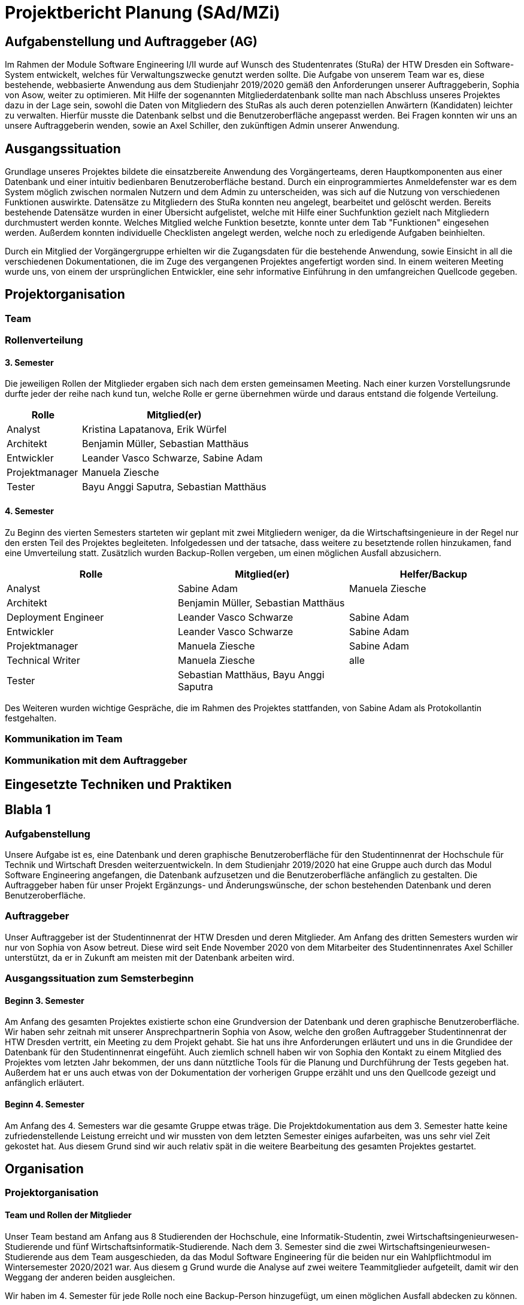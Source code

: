 //rund 4 Seiten am Ende

= Projektbericht Planung (SAd/MZi)

//Manuela Ziesche <manuela.ziesche@htw-dresden.de>; Sabine Adam <sabineelisabeth.adam@htw-dresden.de>
//{localdatetime}

:toc: 
:toc-title: Inhaltsverzeichnis
:source-highlighter: highlightjs

== Aufgabenstellung und Auftraggeber (AG)

Im Rahmen der Module Software Engineering I/II wurde auf Wunsch des Studentenrates (StuRa) der HTW Dresden ein Software-System entwickelt, welches für Verwaltungszwecke genutzt werden sollte. Die Aufgabe von unserem Team war es, diese bestehende, webbasierte Anwendung aus dem Studienjahr 2019/2020 gemäß den Anforderungen unserer Auftraggeberin, Sophia von Asow, weiter zu optimieren. Mit Hilfe der sogenannten Mitgliederdatenbank sollte man nach Abschluss unseres Projektes dazu in der Lage sein, sowohl die Daten von Mitgliedern des StuRas als auch deren potenziellen Anwärtern (Kandidaten) leichter zu verwalten. Hierfür musste die Datenbank selbst und die Benutzeroberfläche angepasst werden. Bei Fragen konnten wir uns an unsere Auftraggeberin wenden, sowie an Axel Schiller, den zukünftigen Admin unserer Anwendung.

== Ausgangssituation

Grundlage unseres Projektes bildete die einsatzbereite Anwendung des Vorgängerteams, deren Hauptkomponenten aus einer Datenbank und einer intuitiv bedienbaren Benutzeroberfläche bestand. Durch ein einprogrammiertes Anmeldefenster war es dem System möglich zwischen normalen Nutzern und dem Admin zu unterscheiden, was sich auf die Nutzung von verschiedenen Funktionen auswirkte. Datensätze zu Mitgliedern des StuRa konnten neu angelegt, bearbeitet und gelöscht werden. Bereits bestehende Datensätze wurden in einer Übersicht aufgelistet, welche mit Hilfe einer Suchfunktion gezielt nach Mitgliedern durchmustert werden konnte. Welches Mitglied welche Funktion besetzte, konnte unter dem Tab "Funktionen" eingesehen werden. Außerdem konnten individuelle Checklisten angelegt werden, welche noch zu erledigende Aufgaben beinhielten.

Durch ein Mitglied der Vorgängergruppe erhielten wir die Zugangsdaten für die bestehende Anwendung, sowie Einsicht in all die verschiedenen Dokumentationen, die im Zuge des vergangenen Projektes angefertigt worden sind. In einem weiteren Meeting wurde uns, von einem der ursprünglichen Entwickler, eine sehr informative Einführung in den umfangreichen Quellcode gegeben.

== Projektorganisation

=== Team


=== Rollenverteilung
==== 3. Semester

Die jeweiligen Rollen der Mitglieder ergaben sich nach dem ersten gemeinsamen Meeting. Nach einer kurzen Vorstellungsrunde durfte jeder der reihe nach kund tun, welche Rolle er gerne übernehmen würde und daraus entstand die folgende Verteilung.

[cols="2,5"]
|===
| Rolle         | Mitglied(er)

| Analyst       | Kristina Lapatanova, Erik Würfel
| Architekt     | Benjamin Müller, Sebastian Matthäus
| Entwickler    | Leander Vasco Schwarze, Sabine Adam
| Projektmanager| Manuela Ziesche
| Tester        | Bayu Anggi Saputra, Sebastian Matthäus
|===

==== 4. Semester

Zu Beginn des vierten Semesters starteten wir geplant mit zwei Mitgliedern weniger, da die Wirtschaftsingenieure in der Regel nur den ersten Teil des Projektes begleiteten. Infolgedessen und der tatsache, dass weitere zu besetztende rollen hinzukamen, fand eine Umverteilung statt. Zusätzlich wurden Backup-Rollen vergeben, um einen möglichen Ausfall abzusichern.

//[cols="2, 6"]
|===
| Rolle                 | Mitglied(er)                          | Helfer/Backup

| Analyst               | Sabine Adam                           | Manuela Ziesche
| Architekt             | Benjamin Müller, Sebastian Matthäus   |
| Deployment Engineer   | Leander Vasco Schwarze                | Sabine Adam
| Entwickler            | Leander Vasco Schwarze                | Sabine Adam
| Projektmanager        | Manuela Ziesche                       | Sabine Adam
| Technical Writer      | Manuela Ziesche                       | alle
| Tester                | Sebastian Matthäus, Bayu Anggi Saputra|
|===

Des Weiteren wurden wichtige Gespräche, die im Rahmen des Projektes stattfanden, von Sabine Adam als Protokollantin festgehalten.

=== Kommunikation im Team


=== Kommunikation mit dem Auftraggeber

== Eingesetzte Techniken und Praktiken



//----------------------------------------------------------------



== Blabla 1
=== Aufgabenstellung
Unsere Aufgabe ist es, eine Datenbank und deren graphische Benutzeroberfläche für den Studentinnenrat der Hochschule für Technik und Wirtschaft Dresden weiterzuentwickeln. In dem Studienjahr 2019/2020 hat eine Gruppe auch durch das Modul Software Engineering angefangen, die Datenbank aufzusetzen und die Benutzeroberfläche anfänglich zu gestalten. Die Auftraggeber haben für unser Projekt Ergänzungs- und Änderungswünsche, der schon bestehenden Datenbank und deren Benutzeroberfläche.

=== Auftraggeber
Unser Auftraggeber ist der Studentinnenrat der HTW Dresden und deren Mitglieder. Am Anfang des dritten Semesters wurden wir nur von Sophia von Asow betreut. Diese wird seit Ende November 2020 von dem Mitarbeiter des Studentinnenrates Axel Schiller unterstützt, da er in Zukunft am meisten mit der Datenbank arbeiten wird. 

=== Ausgangssituation zum Semsterbeginn
==== Beginn 3. Semester
Am Anfang des gesamten Projektes existierte schon eine Grundversion der Datenbank und deren graphische Benutzeroberfläche. Wir haben sehr zeitnah mit unserer Ansprechpartnerin Sophia von Asow, welche den großen Auftraggeber Studentinnenrat der HTW Dresden vertritt, ein Meeting zu dem Projekt gehabt. Sie hat uns ihre Anforderungen erläutert und uns in die Grundidee der Datenbank für den Studentinnenrat eingefüht. Auch ziemlich schnell haben wir von Sophia den Kontakt zu einem Mitglied des Projektes vom letzten Jahr bekommen, der uns dann nütztliche Tools für die Planung und Durchführung der Tests gegeben hat. Außerdem hat er uns auch etwas von der Dokumentation der vorherigen Gruppe erzählt und uns den Quellcode gezeigt und anfänglich erläutert.

==== Beginn 4. Semester
Am Anfang des 4. Semesters war die gesamte Gruppe etwas träge. Die Projektdokumentation aus dem 3. Semester hatte keine zufriedenstellende Leistung erreicht und wir mussten von dem letzten Semester einiges aufarbeiten, was uns sehr viel Zeit gekostet hat. Aus diesem Grund sind wir auch relativ spät in die weitere Bearbeitung des gesamten Projektes gestartet. 

== Organisation
=== Projektorganisation
==== Team und Rollen der Mitglieder

Unser Team bestand am Anfang aus 8 Studierenden der Hochschule, eine Informatik-Studentin, zwei Wirtschaftsingenieurwesen-Studierende und fünf Wirtschaftsinformatik-Studierende.
Nach dem 3. Semester sind die zwei Wirtschaftsingenieurwesen-Studierende aus dem Team ausgeschieden, da das Modul Software Engineering für die beiden nur ein Wahlpflichtmodul im Wintersemester 2020/2021 war. Aus diesem g
Grund wurde die Analyse auf zwei weitere Teammitglieder aufgeteilt, damit wir den Weggang der anderen beiden ausgleichen.

Wir haben im 4. Semester für jede Rolle noch eine Backup-Person hinzugefügt, um einen möglichen Ausfall abdecken zu können.

| ===
| Person | Rolle
|Sabine Elisabeth Adam | Entwicklerin  [Projektmanagerin, Analystin]
|Manuela Ziesche | Projektmanagerin [Analystin]
|Sebastian Matthäus | Architekt & Tester
|Benjamin Müller | Architektur
|Vasco Leander Schwarze | Entwickler
|Bayu Anggi Saputra | Tester
|Erik Würfel | Analyst
|Kristina Lapatanova | Analystin 
|

==== Kommunikation im Team
Die Kommunikation im Team haben wir über mehrere Stellen geregelt. Wir haben eine WhatsApp Gruppe, welche für kurze Erinnerungen/Nachrichten bezüglich Meetings oder Aufgaben genutzt wird. WhatsApp ist auch die erste Anlaufstelle, wenn jemand aus der Gruppe ein Problem hat, oder Hilfe braucht.
Meetings/Gespräche werden auf unserem eigenen Discord Server geführt, welcher direkt am Anfang des 3. Semesters angelegt wurde. Zum Start des 4. Semesters haben wir diesen noch etwas erweitert und mehrere Sprach- und Textkanäle hinzugefüt, um ein paar Leuten die Möglichkeit zu geben, gemeinsam arbeiten zu können und einfach zwischen den Gruppen hin- und herzuwechseln.


Durch die längere Zeit in dieser gemeinsamen Gruppe hat sich die allgemeine Kommunikation sehr angenehm entwickelt. Nach Meetings bleiben wir auch gern noch eine Weile im Sprachkanal und tauschen uns über private oder Hochschulinterne Dinge aus. Meines Erachtens (MZi) nach stärkt das die gesamte Gruppe und macht das Arbeiten für das Projekt angenehmer. Wir können Probleme oder Fragen super untereinander klären und haben Vertrauen in die Arbeit der jeweils anderen.

==== Kommunikation zum Auftraggeber
Die Kommunikation mit den Auftraggebern hat sich am Anfang etwas schwieriger gestaltet, weil Sophia auf ihre E-Mail nicht immer gleich geantwortet hat. Aber durch das Hinzukommen von Axel klären sich mit ihm viele Probleme einfach viel schneller. 
Die Meetings mit den Stakeholdern halten wir auch über unseren Discord-Server ab, wofür wir den Stakeholdern einfach den Link per Mail zuschicken und diese sich einwählen können. Bei der Erweiterung des Discord-Servers haben wir öffentliche und private Channel hinzugefügt, um beispielsweise unseren Auftraggebern nicht unsere komplette Kommunikation darzustellen. 
 
=== Eingesetzte Tools in der Projektarbeit
Planung: 
Dokumentation:

== Projekttechniken/Projektpraktiken
=== Eingesetzte Techniken und Praktiken im Projekt
